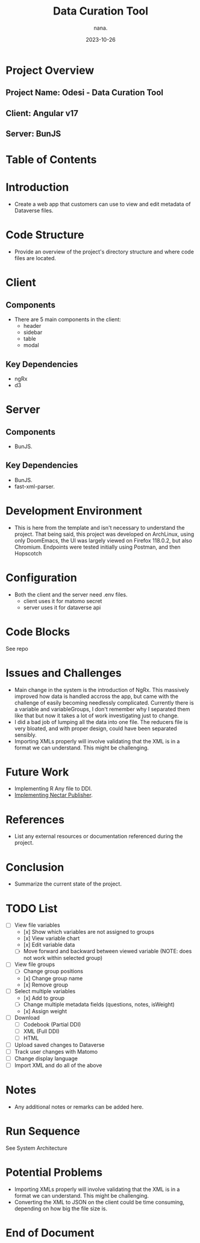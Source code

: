 #+TITLE: Data Curation Tool
#+AUTHOR: nana.
#+DATE: 2023-10-26

* Project Overview

** Project Name: Odesi - Data Curation Tool
** Client: Angular v17
** Server: BunJS

* Table of Contents
  :PROPERTIES:
  :TOC: headlines 2
  :END:

* Introduction
  - Create a web app that customers can use to view and edit metadata of Dataverse files.

* Code Structure
  - Provide an overview of the project's directory structure and where code files are located.

* Client
** Components
  - There are 5 main components in the client:
    - header
    - sidebar
    - table
    - modal
** Key Dependencies
  - ngRx
  - d3

* Server
** Components
  - BunJS.
** Key Dependencies
  - BunJS.
  - fast-xml-parser.

* Development Environment
  - This is here from the template and isn't necessary to understand the project. That being said, this project was developed
    on ArchLinux, using only DoomEmacs, the UI was largely viewed on Firefox 118.0.2, but also Chromium.
    Endpoints were tested initially using Postman, and then Hopscotch

* Configuration
    - Both the client and the server need .env files.
      - client uses it for matomo secret
      - server uses it for dataverse api

* Code Blocks
See repo

* Issues and Challenges
  - Main change in the system is the introduction of NgRx. This massively improved how data is handled accross the app, but came with the
    challenge of easily becoming needlessly complicated. Currently there is a variable and variableGroups, I don't remember why I separated them like that but now it takes a lot of work investigating just to change.
  - I did a bad job of lumping all the data into one file. The reducers file is very bloated, and with proper design, could have been separated sensibly.
  - Importing XMLs properly will involve validating that the XML is in a format we can understand. This might be challenging.

* Future Work
  - Implementing R Any file to DDI.
  - [[https://borsna.github.io/nectar-publisher/][Implementing Nectar Publisher]].

* References
  - List any external resources or documentation referenced during the project.

* Conclusion
  - Summarize the current state of the project.

* TODO List
  - [-] View file variables
    - [x] Show which variables are not assigned to groups
    - [x] View variable chart
    - [x] Edit variable data
    - [-] Move forward and backward between viewed variable (NOTE: does not work within selected group)
  - [-] View file groups
    - [ ] Change group positions
    - [x] Change group name
    - [x] Remove group
  - [-] Select multiple variables
    - [x] Add to group
    - [ ] Change multiple metadata fields (questions, notes, isWeight)
    - [x] Assign weight
  - [ ] Download
    - [ ] Codebook (Partial DDI)
    - [ ] XML (Full DDI)
    - [ ] HTML
  - [ ] Upload saved changes to Dataverse
  - [ ] Track user changes with Matomo
  - [ ] Change display language
  - [ ] Import XML and do all of the above

* Notes
  - Any additional notes or remarks can be added here.

* Run Sequence
See System Architecture

* Potential Problems
- Importing XMLs properly will involve validating that the XML is in a format we can understand. This might be challenging.
- Converting the XML to JSON on the client could be time consuming, depending on how big the file size is.

* End of Document
